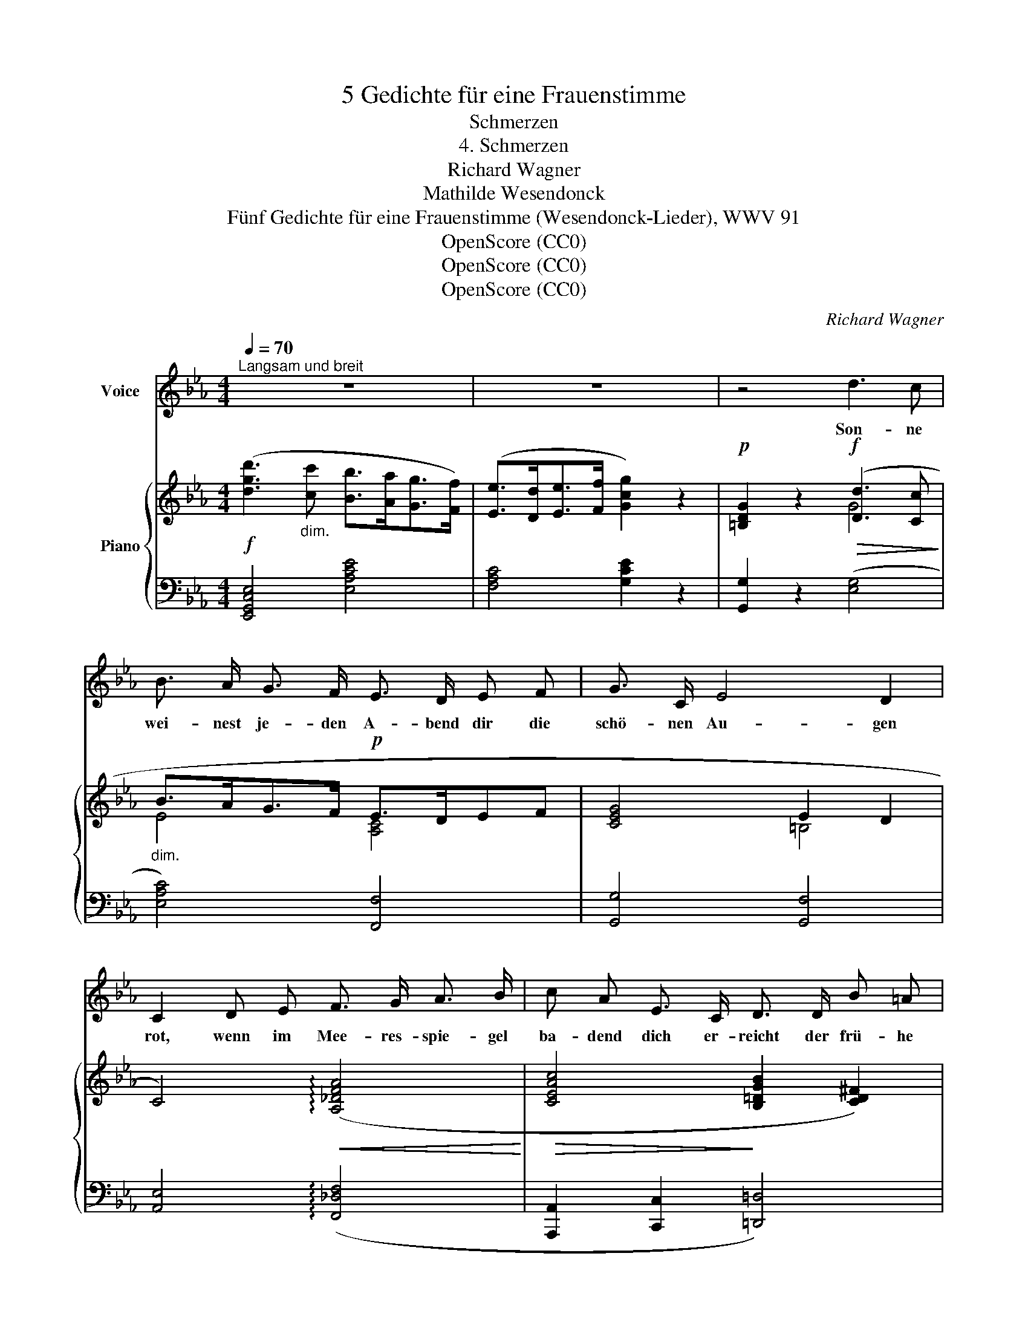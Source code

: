 X:1
T:5 Gedichte für eine Frauenstimme
T:Schmerzen
T:4. Schmerzen
T:Richard Wagner
T:Mathilde Wesendonck
T:Fünf Gedichte für eine Frauenstimme (Wesendonck-Lieder), WWV 91
T:OpenScore (CC0)
T:OpenScore (CC0)
T:OpenScore (CC0)
C:Richard Wagner
Z:Mathilde Wesendonck
Z:OpenScore (CC0)
%%score 1 { ( 2 4 7 ) | ( 3 5 6 ) }
L:1/8
Q:1/4=70
M:4/4
K:Eb
V:1 treble nm="Voice"
V:2 treble nm="Piano"
V:4 treble 
V:7 treble 
V:3 bass 
V:5 bass 
V:6 bass 
V:1
"^Langsam und breit" z8 | z8 | z4 d3 c | B3/2 A/ G3/2 F/ E3/2 D/ E F | G3/2 C/ E4 D2 | %5
w: ||Son- ne|wei- nest je- den A- bend dir die|schö- nen Au- gen|
 C2 D E F3/2 G/ A3/2 B/ | c A E3/2 C/ D3/2 D/ B =A | G4 z2 G G | _A3/2 B/ c3/2 d/ e z a2- | %9
w: rot, wenn im Mee- res- spie- gel|ba- dend dich er- reicht der frü- he|Tod; doch er-|stehst in al- ter Pracht, Glo-|
 a/ e/ c/ B/ A3/2 G/ G2 F F | f3/2 e/ d3/2 c/ B2 c c | f3/2 B/ d4 c2 | B2 z2 z4 | z4 d3 c | %14
w: * ri- e der düst- ren Welt, du am|Mor- gen neu er- wacht, wie ein|stol- zer Sie- ges-|held!|Ach, wie|
 B3/2 A/ G F E3/2 D/ E F | G3/2 C/ E D C2 F F | e3/2 _d/ c B A3/2 G/ A B | c3/2 F/ A G F2 z2 | %18
w: soll- te ich da kla- gen, wie, mein|Herz, so schwer dich sehn, muss die|Son- ne selbst ver- za- gen, muss die|Son- ne un- ter- gehn?|
 z2 E3/2 E/ E3 A | _c2 F2 _d3/2 _G/ G G | %20
w: und ge- bie- ret|Tod nur Le- ben, ge- ben|
"^(mit grosser Steigerung)" _c3[Q:1/4=67]"^T" c (e[Q:1/4=65]"^T" =d2) _d | %21
w: Schmer- zen Won- * nen|
"^sehr breit"[Q:1/4=60]"^T" =c2[Q:1/4=55]"^T" z2 g3 f | %22
w: nur: O, wie|
[Q:1/4=70]"^a tempo" e3/2 _d/ c3/2 B/ A3/2 G/ F3/2 f/ | f3 A c3 B | A4 z4 | z8 || %26
w: dank' ich, dass ge- ge- ben sol- che|Schmer- zen mir Na-|tur!||
[K:C] z8[Q:1/4=64]"^T"[Q:1/4=58]"^T" |[Q:1/4=70]"^a tempo" z8 | z8 | z8 | z8 |] %31
w: |||||
V:2
!f! ([dgd']3"_dim." [cc'] [Bb]>[Aa][Gg]>[Ff]) | ([Ee]>[Dd][Ee]>[Ff] [Gcg]2) z2 | %2
!p! [=B,DG]2 z2!f!!>(! ([Dd]3 [Cc]!>)! |"_dim." B>AG>F!p! E>DEF | [CEG]4 E2 D2 | %5
 C4)!<(! (!arpeggio![A,_DFA]4!<)! |!>(! [CEAc]4!>)! [B,=DGB]2 [CD^F]2) | %7
!p! [B,DG][B,DG][B,DG][B,DG] [B,DG][B,DG][B,DG][B,DG] | %8
"_cresc." [_A,CF_A][A,CFA][A,CFA][A,CFA] [A,CEA][A,CEA][A,CEA][A,CEA] | %9
 [CEAc][CEAc][CEAc][CEAc] [CEGc][CEGc][CEFc][CEFc] | %10
 [EF=Ace][EFAce][EFAce][EFAce] [DGBd][DGBd][=EBc=e][EBce] |!f! [FBdf]4 [=Acef=a]4 | %12
!ff! [fbd'f']4 [DF]7/2 [FB]/ | [Bd]4!p! (d3 c | B>AGF E>DEF | [CEG]2) z2!>(! ([Gcg]3 [Ff]!>)! | %16
 e>_dcB!<(! A>GAB)!<)! | [FAc]2 z2!p!!<(! ([cfc']3 [Bb] | %18
 [Aa]>[Gg]!<)![Ff]!>(![Ee])!>)! ([Beb]3"_cresc." [Aa] | %19
 [_G_g]>[Ff][Ee][_D_d])!>(! ([Aa]3!>)! (([Gg] | %20
 [_G_c_g])) [_Fc_f]2"^poco rallent." [Ece]) ([EAce] [=DAc=d]2 [EB_d]) | %21
 z (3([=EB]/c/=e/) ([GBce]/g/)([Bceg]/c'/)!ff! [gc'g']3 (f |!>(! e>_dc>!>)!B!p! A>G"_cresc."F>f) | %23
 !arpeggio![EAcf]3 z c3 z | %24
 z!<(! ([Ace]/a/) ([cea]/c'/)([eac']/!<)!e'/)!f!!>(! ([ee']3 [_d_d']!>)! | %25
!p! [_c_c']>[Bb]!<(![Aa]!<)![_G_g])!f!!>(! ([_d_d']3 [cc']!>)! || %26
[K:C]!p!!<(! [=A=a]>[^G^g][^F^f][Ee])!<)!"^riten."!f!!>(! ([Bb]3 [Aa]!>)! | %27
"_dim." =g>fe>d!p! c>BA>a) |"_cresc." !arpeggio![Gcea]3 c [Gg]7/2 [Gg]/ | %29
!ff!{/c} [gc'e'g']4"_dim." [EG]7/2 [Gc]/ |!p! [ce]8 |] %31
V:3
 [E,,G,,C,E,]4 [E,A,CE]4 | [F,A,C]4 [G,CE]2 z2 | [G,,G,]2 z2 ([E,G,]4 | [E,A,C]4) [F,,F,]4 | %4
 [G,,G,]4 [G,,F,]4 | [A,,E,]4 (!arpeggio![F,,_D,F,]4 | [A,,,A,,]2 [C,,C,]2 [=D,,=D,]4) | %7
 [G,,B,,D,G,][G,,B,,D,G,][G,,B,,D,G,][G,,B,,D,G,] [G,,B,,D,G,][G,,B,,D,G,][G,,B,,D,G,][G,,B,,D,G,] | %8
 [F,,F,][F,,F,][F,,F,][F,,F,] [C,,C,][C,,C,][C,,C,][C,,C,] | %9
!ped! z [C,E,A,][C,E,A,][C,E,A,]!ped-up! [=A,,C,E,=A,][A,,C,E,A,][A,,C,E,A,][A,,C,E,A,] | %10
 [F,,=A,,C,F,][F,,A,,C,F,][F,,A,,C,F,][F,,A,,C,F,] [G,,B,,G,][G,,B,,G,][_G,,B,,_G,][G,,B,,G,] | %11
 [F,,B,,D,F,]4 [F,,=A,,C,E,F,]4 | [B,,,B,,]4 B,7/2 D/ | F4 z (G, C2) | %14
 z (C- [A,C]2) z (A,- [A,C]2) | z (G,- [G,=B,]2)"^dolce" z (C, [A,C]2) | %16
 z (F, [A,_D]2) z (F, [B,D]2) | z (A, [B,=E]2) z (F, [F,A,]2) | z (B, [G,_D]2) z (E, [E,_G,]2) | %19
 z A, [F,_C]2 z (_D, [D,_G,]2) | [A,,_F,A,]2 [_G,,_G,]2 [=F,,=F,]2 [G,,G,]2 | %21
!ped! z [=C,E,G,B,=C][E,G,B,C=E][G,B,CEG]!ped-up!!ped! z (C [A,CFA]2)!ped-up! | %22
 [A,,_D,F,A,]2 [B,,G,]2 [C,B,]2 [_D,A,B,]2 | !arpeggio![E,A,C]3 z !arpeggio![E,,G,]3 z | %24
 z [A,,C,E,A,][C,E,A,C][E,A,CE] (E3 _D) | z ((_D- [B,D_F]2)) (_D3 C) || %26
[K:C] z ((B,- [^G,B,D]2)) z (E,- [E,A,CE]2) | ([C,F,A,C]2 [D,B,]2 [E,D]2 [F,CD]2) | %28
 !arpeggio![G,,G,CE]4 !arpeggio![G,,D,B,]4 | [C,,G,,C,]4 C7/2 E/ |!ped! G8!ped-up! |] %31
V:4
 x8 | x8 | x4 G4 | E4 [A,C]4 | x4 =B,4 | x8 | x8 | x8 | x8 | x8 | x8 | x8 | x8 | x4 G4 | z2 E2 x4 | %15
 x8 | F4 _D2 F2 | x8 | _d4 x4 | _c4 _d4 | x8 | x8 | [FA]2 [_DF]2 =E2 F2 | x4 !arpeggio![_DEG]3 x | %24
 x4 a4 | _f4 _g4 ||[K:C] =d4 e4 | [Ac]2 [FA]2 ^G2 A2 | x4 [FB]4 | x8 | x8 |] %31
V:5
 x8 | x8 | x8 | x8 | x8 | x8 | x8 | x8 | x8 | [A,,,A,,]4 x4 | x8 | x8 | x8 | x4 E,4 | E,4 F,4 | %15
 G,,4 A,,4 | A,,4 B,,4 | C,4 (_D,2 =D,2 | [E,,E,]4) (_C,2 =C,2 | [_D,,_D,]4) (__B,,2 _B,,2 | x8 | %21
 [=G,,=G,]4) [A,,A,]4 | x8 | x8 | x4 A,4 | [_G,,_G,]4 (_G,4 ||[K:C] [=E,,=E,]4) [C,,C,]4 | x8 | %28
 x8 | x8 | x8 |] %31
V:6
 x8 | x8 | x8 | x8 | x8 | x8 | x8 | x8 | x8 | x8 | x8 | x8 | x8 | x8 | x8 | x8 | x8 | x8 | x8 | %19
 x8 | x8 | x8 | x8 | x8 | x4 (_F,2 =F,2) | x4 =D,2 E,2 ||[K:C] x8 | x8 | x8 | x8 | x8 |] %31
V:7
 x8 | x8 | x8 | x8 | x8 | x8 | x8 | x8 | x8 | x8 | x8 | x8 | x8 | x8 | x8 | x8 | x8 | x8 | x8 | %19
 x8 | x8 | x8 | x8 | x8 | x8 | x8 ||[K:C] x8 | x8 | x4 (e2 d2) | x8 | x8 |] %31


